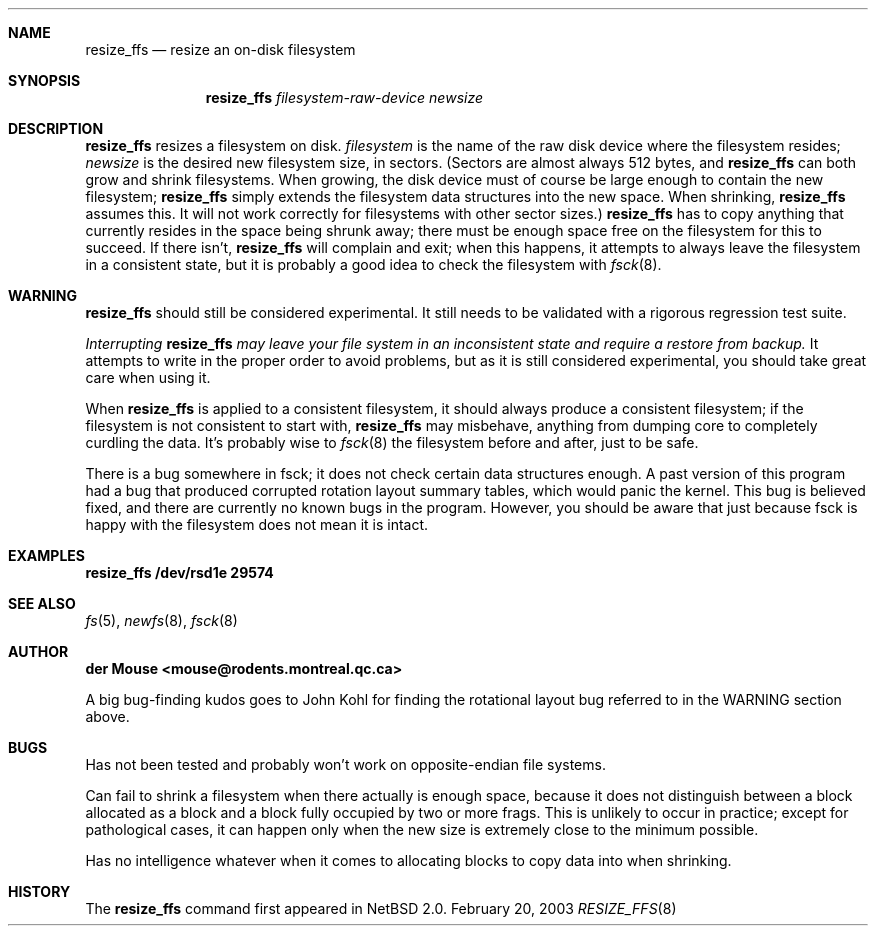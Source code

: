 .\"     $NetBSD: resize_ffs.8,v 1.2 2003/02/23 00:26:02 lukem Exp $
.\"
.\" As its sole author, I explicitly place this man page in the public
.\" domain.  Anyone may use it in any way for any purpose (though I would
.\" appreciate credit where it is due).
.\"
.\" /~\ The ASCII                           der Mouse
.\" \ / Ribbon Campaign
.\"  X  Against HTML               mouse@rodents.montreal.qc.ca
.\" / \ Email!           7D C8 61 52 5D E7 2D 39  4E F1 31 3E E8 B3 27 4B
.\"
.Dd February 20, 2003
.Dt RESIZE_FFS 8
.Sh NAME
.Nm resize_ffs
.Nd resize an on-disk filesystem
.Sh SYNOPSIS
.Nm
.Ar filesystem-raw-device
.Ar newsize
.Sh DESCRIPTION
.Nm
resizes a filesystem on disk.
.Ar filesystem
is the name of the raw disk device where the filesystem resides;
.Ar newsize
is the desired new filesystem size, in sectors.  (Sectors are almost
always 512 bytes, and
.Nm
can both grow and shrink filesystems.  When growing, the disk device
must of course be large enough to contain the new filesystem;
.Nm
simply extends the filesystem data structures into the new space.  When
shrinking,
.Nm
assumes this.  It will not work correctly for filesystems with other
sector sizes.)
.Nm
has to copy anything that currently resides in the space being shrunk
away; there must be enough space free on the filesystem for this to
succeed.  If there isn't,
.Nm
will complain and exit; when this happens, it attempts to always leave
the filesystem in a consistent state, but it is probably a good idea to
check the filesystem with
.Xr fsck 8 .
.Pp
.Sh WARNING
.Nm
should still be considered experimental.  It still needs to be validated
with a rigorous regression test suite.

.Em Interrupting
.Nm
.Em "may leave your file system in an inconsistent state and require a"
.Em "restore from backup."
It attempts to write in the proper order to avoid problems, but as it is
still considered experimental, you should take great care when using it.
.Pp
When
.Nm
is applied to a consistent filesystem, it should always produce a
consistent filesystem; if the filesystem is not consistent to start
with,
.Nm
may misbehave, anything from dumping core to completely curdling the
data.  It's probably wise to
.Xr fsck 8
the filesystem before and after, just to be safe.
.\" Remove this when (if) fsck gets fixed.
.Pp
There is a bug somewhere in fsck; it does not check certain data
structures enough.  A past version of this program had a bug that
produced corrupted rotation layout summary tables, which would panic
the kernel.  This bug is believed fixed, and there are currently no
known bugs in the program.  However, you should be aware that just
because fsck is happy with the filesystem does not mean it is intact.
.Sh EXAMPLES
.Nm
.Li /dev/rsd1e 29574
.Sh SEE ALSO
.Xr fs 5 ,
.Xr newfs 8 ,
.Xr fsck 8
.Sh AUTHOR
.Li der Mouse <mouse@rodents.montreal.qc.ca>
.Pp
A big bug-finding kudos goes to John Kohl for finding the rotational
layout bug referred
to in the WARNING section above.
.Sh BUGS
Has not been tested and probably won't work on opposite-endian file
systems.
.Pp
Can fail to shrink a filesystem when there actually is enough space,
because it does not distinguish between a block allocated as a block
and a block fully occupied by two or more frags.  This is unlikely to
occur in practice; except for pathological cases, it can happen only
when the new size is extremely close to the minimum possible.
.Pp
Has no intelligence whatever when it comes to allocating blocks to copy
data into when shrinking.
.Sh HISTORY
The
.Nm
command first appeared in
.Nx 2.0 .
